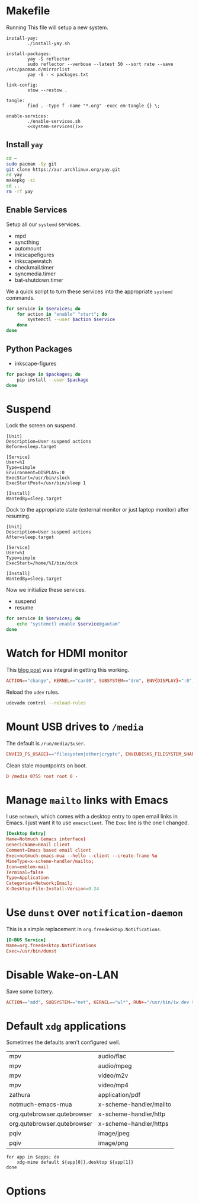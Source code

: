 * Makefile
Running This file will setup a new system.
#+BEGIN_SRC makefile-gmake :noweb yes :tangle Makefile
install-yay:
		./install-yay.sh

install-packages:
		yay -S reflector
		sudo reflector --verbose --latest 50 --sort rate --save /etc/pacman.d/mirrorlist
		yay -S - < packages.txt

link-config:
		stow --restow .

tangle:
		find . -type f -name "*.org" -exec em-tangle {} \;

enable-services:
		./enable-services.sh
		<<system-services()>>
#+END_SRC
** Install =yay=
#+BEGIN_SRC sh :tangle install-yay.sh :shebang #!/bin/sh
cd ~
sudo pacman -Sy git
git clone https://aur.archlinux.org/yay.git
cd yay
makepkg -si
cd ..
rm -rf yay
#+END_SRC
** Enable Services
Setup all our =systemd= services.
#+NAME: systemd-services
- mpd
- syncthing
- automount
- inkscapefigures
- inkscapewatch
- checkmail.timer
- syncmedia.timer
- bat-shutdown.timer
We a quick script to turn these services into the appropriate =systemd=
commands.
#+NAME: systemd-commands
#+BEGIN_SRC sh :tangle enable-services.sh :shebang #!/bin/sh :var services=systemd-services
for service in $services; do
    for action in "enable" "start"; do
        systemctl --user $action $service
    done
done
#+END_SRC
** Python Packages
#+NAME: python-packages
- inkscape-figures
#+BEGIN_SRC sh :var packages=python-packages
for package in $packages; do
    pip install --user $package
done
#+END_SRC
* Suspend
Lock the screen on suspend.
#+BEGIN_SRC systemd :tangle /sudo::/etc/systemd/system/suspend@.service
[Unit]
Description=User suspend actions
Before=sleep.target

[Service]
User=%I
Type=simple
Environment=DISPLAY=:0
ExecStart=/usr/bin/slock
ExecStartPost=/usr/bin/sleep 1

[Install]
WantedBy=sleep.target
#+END_SRC
Dock to the appropriate state (external monitor or just laptop monitor) after resuming.
#+BEGIN_SRC systemd :tangle /sudo::/etc/systemd/system/resume@.service
[Unit]
Description=User suspend actions
After=sleep.target

[Service]
User=%I
Type=simple
ExecStart=/home/%I/bin/dock

[Install]
WantedBy=sleep.target
#+END_SRC
Now we initialize these services.
#+NAME: sys-services
- suspend
- resume
#+NAME: system-services
#+BEGIN_SRC sh :var services=sys-services :results output :eval yes
for service in $services; do
    echo "systemctl enable $service@gautam"
done
#+END_SRC
* Watch for HDMI monitor
This [[http://jasonwryan.com/blog/2014/01/20/udev/][blog post]] was integral in getting this working.
#+BEGIN_SRC conf :tangle /sudo::/etc/udev/rules.d/98-monitor-hotplug.rules
ACTION=="change", KERNEL=="card0", SUBSYSTEM=="drm", ENV{DISPLAY}=":0", ENV{XAUTHORITY}="/home/gautam/.Xauthority", RUN+="/bin/bash /home/gautam/bin/dock"
#+END_SRC
Reload the =udev= rules.
#+BEGIN_SRC sh :results silent :dir /sudo::
udevadm control --reload-rules
#+END_SRC
* Mount USB drives to =/media=
The default is =/run/media/$user=.
#+BEGIN_SRC conf :tangle /sudo::/etc/udev/rules.d/99-udisks2.rules
ENV{ID_FS_USAGE}=="filesystem|other|crypto", ENV{UDISKS_FILESYSTEM_SHARED}="1"
#+END_SRC
Clean stale mountpoints on boot.
#+BEGIN_SRC conf :tangle /sudo::/etc/tmpfiles.d/media.conf
D /media 0755 root root 0 -
#+END_SRC
* Manage =mailto= links with Emacs
I use =notmuch=, which comes with a desktop entry to open email links in Emacs. I
just want it to use =emacsclient=. The =Exec= line is the one I changed.
#+BEGIN_SRC conf :tangle /sudo::/usr/share/applications/notmuch-emacs-mua.desktop
[Desktop Entry]
Name=Notmuch (emacs interface)
GenericName=Email Client
Comment=Emacs based email client
Exec=notmuch-emacs-mua --hello --client --create-frame %u
MimeType=x-scheme-handler/mailto;
Icon=emblem-mail
Terminal=false
Type=Application
Categories=Network;Email;
X-Desktop-File-Install-Version=0.24
#+END_SRC
* Use =dunst= over =notification-daemon=
This is a simple replacement in =org.freedesktop.Notifications=.
#+BEGIN_SRC conf :tangle /sudo::/usr/share/dbus-1/services/org.freedesktop.Notifications.service
[D-BUS Service]
Name=org.freedesktop.Notifications
Exec=/usr/bin/dunst
#+END_SRC
* Disable Wake-on-LAN
Save some battery.
#+BEGIN_SRC conf :tangle /sudo::/etc/udev/rules.d/81-wifi-powersave.rules
ACTION=="add", SUBSYSTEM=="net", KERNEL=="wl*", RUN+="/usr/bin/iw dev $name set power_save on"
#+END_SRC
* Default =xdg= applications
Sometimes the defaults aren't configured well.
#+NAME: xdg-applications
| mpv                         | audio/flac              |
| mpv                         | audio/mpeg              |
| mpv                         | video/m2v               |
| mpv                         | video/mp4               |
| zathura                     | application/pdf         |
| notmuch-emacs-mua           | x-scheme-handler/mailto |
| org.qutebrowser.qutebrowser | x-scheme-handler/http   |
| org.qutebrowser.qutebrowser | x-scheme-handler/https  |
| pqiv                        | image/jpeg              |
| pqiv                        | image/png               |
#+BEGIN_SRC sh apps=xdg-applications
for app in $apps; do
    xdg-mime default ${app[0]}.desktop ${app[1]}
done
#+END_SRC

#+RESULTS:

* Options
# Local variables:
# eval: (add-hook 'after-save-hook 'org-babel-tangle nil t)
# end:

#  LocalWords:  inkscapefigures inkscapewatch syncthing automount syncmedia
#  LocalWords:  inkscape
